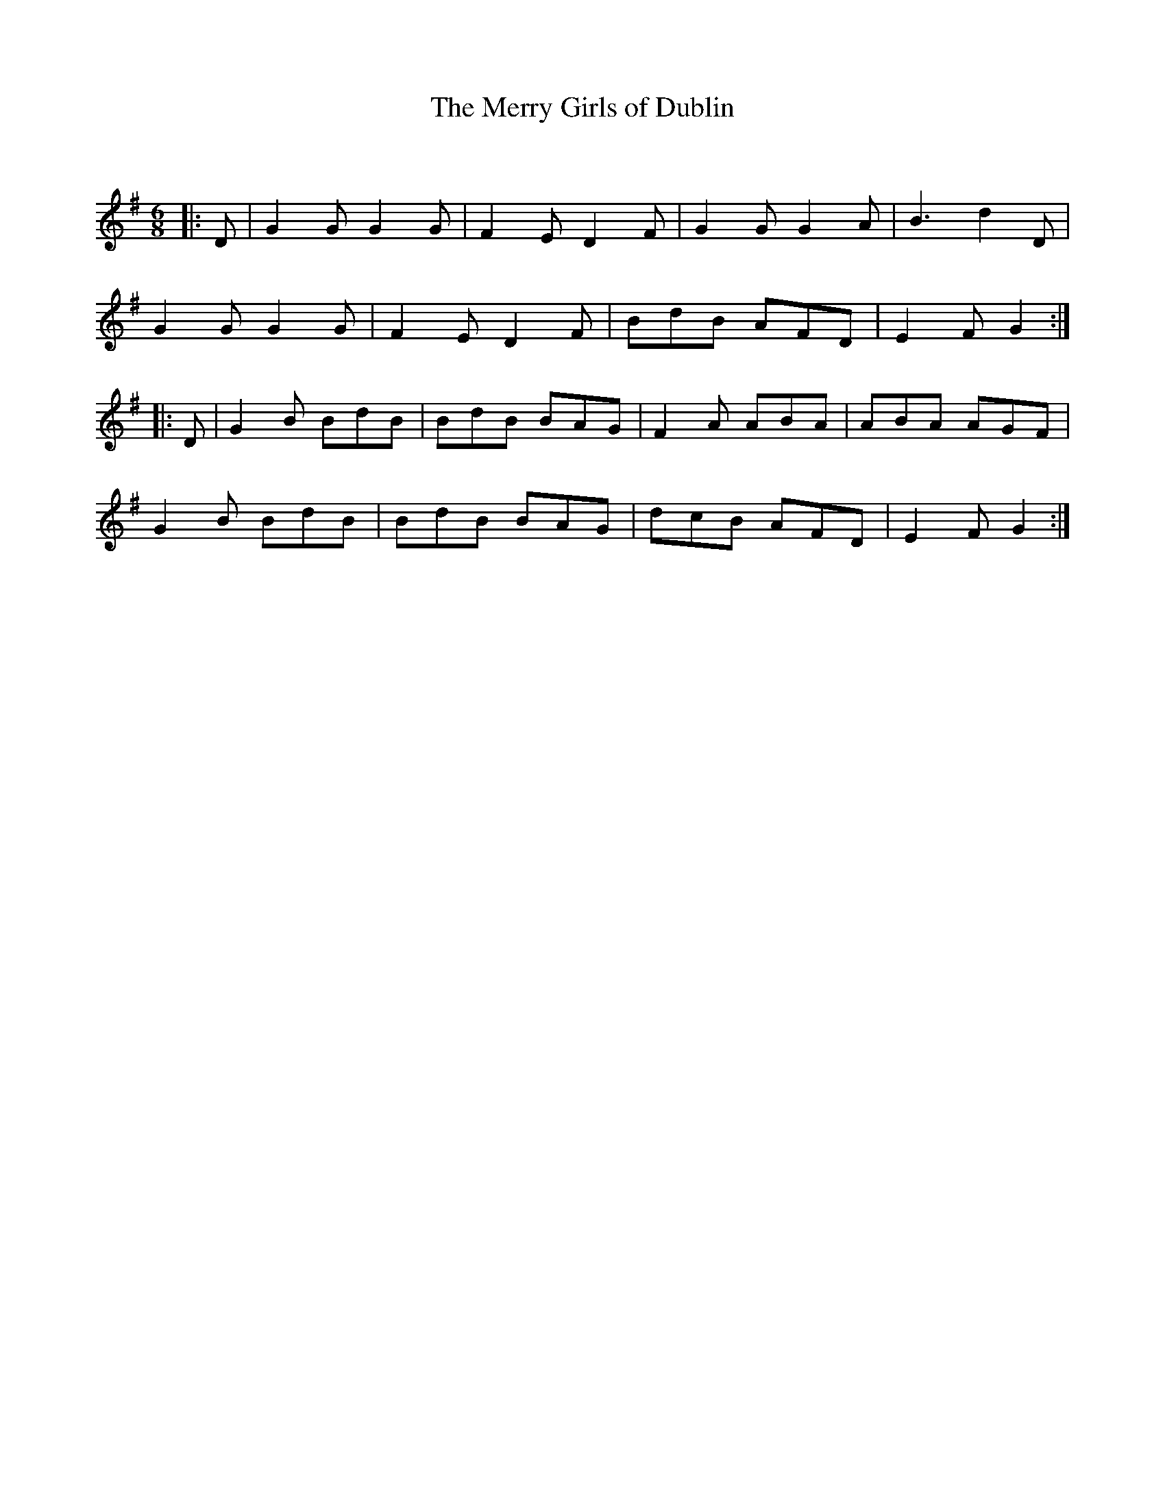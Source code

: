 X:1
T: The Merry Girls of Dublin
C:
R:Jig
Q:180
K:G
M:6/8
L:1/16
|:D2|G4G2 G4G2|F4E2 D4F2|G4G2 G4A2|B6d4D2|
G4G2 G4G2|F4E2 D4F2|B2d2B2 A2F2D2|E4F2G4:|
|:D2|G4B2 B2d2B2|B2d2B2 B2A2G2|F4A2 A2B2A2|A2B2A2 A2G2F2|
G4B2 B2d2B2|B2d2B2 B2A2G2|d2c2B2 A2F2D2|E4F2G4:|
